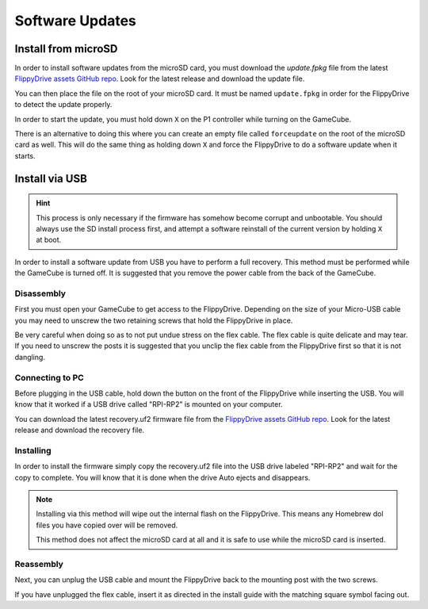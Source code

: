 Software Updates
================

.. _sdinstall:

Install from microSD
````````````````````

In order to install software updates from the microSD card, you must download the *update.fpkg* file from the latest `FlippyDrive assets GitHub repo <https://github.com/OffBroadway/flippydrive-assets/releases>`_. Look for the latest release and download the update file.

You can then place the file on the root of your microSD card. It must be named ``update.fpkg`` in order for the FlippyDrive to detect the update properly.

In order to start the update, you must hold down ``X`` on the P1 controller while turning on the GameCube.

There is an alternative to doing this where you can create an empty file called ``forceupdate`` on the root of the microSD card as well. This will do the same thing as holding down ``X`` and force the FlippyDrive to do a software update when it starts.

.. _usbinstall:

Install via USB
```````````````

.. hint::
    This process is only necessary if the firmware has somehow become corrupt and unbootable. You should always use the SD install process first, and attempt a software reinstall of the current version by holding ``X`` at boot.

In order to install a software update from USB you have to perform a full recovery.
This method must be performed while the GameCube is turned off. It is suggested that you remove the power cable from the back of the GameCube.


.. _disassembly:

Disassembly
------------------
First you must open your GameCube to get access to the FlippyDrive. Depending on the size of your Micro-USB cable you may need to unscrew the two retaining screws that hold the FlippyDrive in place.

Be very careful when doing so as to not put undue stress on the flex cable. The flex cable is quite delicate and may tear. If you need to unscrew the posts it is suggested that you unclip the flex cable from the FlippyDrive first so that it is not dangling.

.. _connecting:

Connecting to PC
------------------
Before plugging in the USB cable, hold down the button on the front of the FlippyDrive while inserting the USB. You will know that it worked if a USB drive called "RPI-RP2" is mounted on your computer.


You can download the latest recovery.uf2 firmware file from the `FlippyDrive assets GitHub repo <https://github.com/OffBroadway/flippydrive-assets/releases>`_. Look for the latest release and download the recovery file.

.. _installing:

Installing
------------------

In order to install the firmware simply copy the recovery.uf2 file into the USB drive labeled "RPI-RP2" and wait for the copy to complete. You will know that it is done when the drive Auto ejects and disappears.

.. note::
    Installing via this method will wipe out the internal flash on the FlippyDrive. This means any Homebrew dol files you have copied over will be removed.
    
    This method does not affect the microSD card at all and it is safe to use while the microSD card is inserted.


.. _reassembly:

Reassembly
------------------

Next, you can unplug the USB cable and mount the FlippyDrive back to the mounting post with the two screws.

If you have unplugged the flex cable, insert it as directed in the install guide with the matching square symbol facing out.
